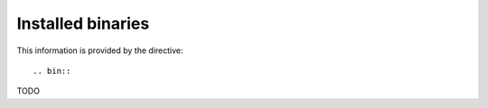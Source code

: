 Installed binaries
==================

This information is provided by the directive::

  .. bin::

TODO
